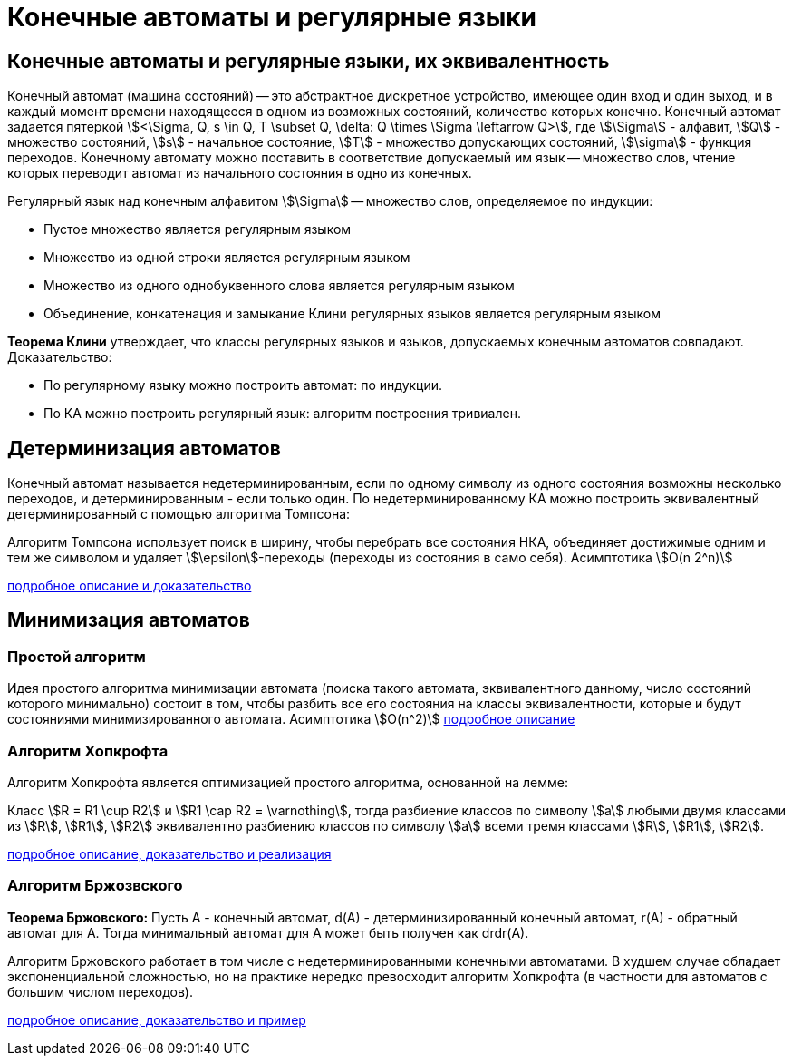 :stem:

= Конечные автоматы и регулярные языки

== Конечные автоматы и регулярные языки, их эквивалентность

Конечный автомат (машина состояний) -- это абстрактное дискретное устройство, имеющее один вход и один выход, и в каждый момент времени находящееся в одном из возможных состояний, количество которых конечно.
Конечный автомат задается пятеркой \$<\Sigma, Q, s \in Q, T \subset Q, \delta: Q \times \Sigma \leftarrow Q>\$, где \$\Sigma\$ - алфавит, \$Q\$ - множество состояний, \$s\$ - начальное состояние, \$T\$ - множество допускающих состояний, \$\sigma\$ - функция переходов.
Конечному автомату можно поставить в соответствие допускаемый им язык -- множество слов, чтение которых переводит автомат из начального состояния в одно из конечных.

Регулярный язык над конечным алфавитом \$\Sigma\$ -- множество слов, определяемое по индукции:

- Пустое множество является регулярным языком
- Множество из одной строки является регулярным языком
- Множество из одного однобуквенного слова является регулярным языком
- Объединение, конкатенация и замыкание Клини регулярных языков является регулярным языком

*Теорема Клини* утверждает, что классы регулярных языков и языков, допускаемых конечным автоматов совпадают.
Доказательство:

- По регулярному языку можно построить автомат: по индукции.
- По КА можно построить регулярный язык: алгоритм построения тривиален.

== Детерминизация автоматов

Конечный автомат называется недетерминированным, если по одному символу из одного состояния возможны несколько переходов, и детерминированным - если только один.
По недетерминированному КА можно построить эквивалентный детерминированный с помощью алгоритма Томпсона:

Алгоритм Томпсона использует поиск в ширину, чтобы перебрать все состояния НКА, объединяет достижимые одним и тем же символом и удаляет \$\epsilon\$-переходы (переходы из состояния в само себя).
Асимптотика \$O(n 2^n)\$

https://neerc.ifmo.ru/wiki/index.php?title=%D0%9F%D0%BE%D1%81%D1%82%D1%80%D0%BE%D0%B5%D0%BD%D0%B8%D0%B5_%D0%BF%D0%BE_%D0%9D%D0%9A%D0%90_%D1%8D%D0%BA%D0%B2%D0%B8%D0%B2%D0%B0%D0%BB%D0%B5%D0%BD%D1%82%D0%BD%D0%BE%D0%B3%D0%BE_%D0%94%D0%9A%D0%90,_%D0%B0%D0%BB%D0%B3%D0%BE%D1%80%D0%B8%D1%82%D0%BC_%D0%A2%D0%BE%D0%BC%D0%BF%D1%81%D0%BE%D0%BD%D0%B0[подробное описание и доказательство]

== Минимизация автоматов

=== Простой алгоритм

Идея простого алгоритма минимизации автомата (поиска такого автомата, эквивалентного данному, число состояний которого минимально) состоит в том, чтобы разбить все его состояния на классы эквивалентности, которые и будут состояниями минимизированного автомата.
Асимптотика \$O(n^2)\$
https://neerc.ifmo.ru/wiki/index.php?title=%D0%9C%D0%B8%D0%BD%D0%B8%D0%BC%D0%B8%D0%B7%D0%B0%D1%86%D0%B8%D1%8F_%D0%94%D0%9A%D0%90,_%D0%B0%D0%BB%D0%B3%D0%BE%D1%80%D0%B8%D1%82%D0%BC_%D0%B7%D0%B0_O(n%5E2)_%D1%81_%D0%BF%D0%BE%D1%81%D1%82%D1%80%D0%BE%D0%B5%D0%BD%D0%B8%D0%B5%D0%BC_%D0%BF%D0%B0%D1%80_%D1%80%D0%B0%D0%B7%D0%BB%D0%B8%D1%87%D0%B8%D0%BC%D1%8B%D1%85_%D1%81%D0%BE%D1%81%D1%82%D0%BE%D1%8F%D0%BD%D0%B8%D0%B9#.D0.9E.D0.BF.D0.B8.D1.81.D0.B0.D0.BD.D0.B8.D0.B5[подробное описание]

=== Алгоритм Хопкрофта

Алгоритм Хопкрофта является оптимизацией простого алгоритма, основанной на лемме:

Класс \$R = R1 \cup R2\$ и \$R1 \cap  R2 = \varnothing\$, тогда разбиение классов по символу \$a\$ любыми двумя классами из \$R\$, \$R1\$, \$R2\$ эквивалентно разбиению классов по символу \$a\$ всеми тремя классами \$R\$, \$R1\$, \$R2\$.

https://neerc.ifmo.ru/wiki/index.php?title=%D0%9C%D0%B8%D0%BD%D0%B8%D0%BC%D0%B8%D0%B7%D0%B0%D1%86%D0%B8%D1%8F_%D0%94%D0%9A%D0%90,_%D0%B0%D0%BB%D0%B3%D0%BE%D1%80%D0%B8%D1%82%D0%BC_%D0%A5%D0%BE%D0%BF%D0%BA%D1%80%D0%BE%D1%84%D1%82%D0%B0_(%D1%81%D0%BB%D0%BE%D0%B6%D0%BD%D0%BE%D1%81%D1%82%D1%8C_O(n_log_n))#.D0.90.D0.BB.D0.B3.D0.BE.D1.80.D0.B8.D1.82.D0.BC_.D0.A5.D0.BE.D0.BF.D0.BA.D1.80.D0.BE.D1.84.D1.82.D0.B0[подробное описание, доказательство и реализация]

=== Алгоритм Бржозвского

*Теорема Бржовского:*
Пусть A - конечный автомат, d(A) - детерминизированный конечный автомат, r(A) - обратный автомат для A. Тогда минимальный автомат для A может быть получен как drdr(A).

Алгоритм Бржовского работает в том числе с недетерминированными конечными автоматами.
В худшем случае обладает экспоненциальной сложностью, но на практике нередко превосходит алгоритм Хопкрофта (в частности для автоматов с большим числом переходов).

https://neerc.ifmo.ru/wiki/index.php?title=%D0%90%D0%BB%D0%B3%D0%BE%D1%80%D0%B8%D1%82%D0%BC_%D0%91%D1%80%D0%B6%D0%BE%D0%B7%D0%BE%D0%B2%D1%81%D0%BA%D0%BE%D0%B3%D0%BE#.D0.90.D0.BB.D0.B3.D0.BE.D1.80.D0.B8.D1.82.D0.BC[подробное описание, доказательство и пример]